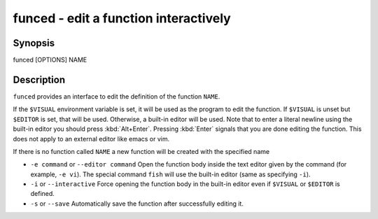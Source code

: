 funced - edit a function interactively
======================================

Synopsis
--------

funced [OPTIONS] NAME


Description
-----------

``funced`` provides an interface to edit the definition of the function ``NAME``.

If the ``$VISUAL`` environment variable is set, it will be used as the program to edit the function. If ``$VISUAL`` is unset but ``$EDITOR`` is set, that will be used. Otherwise, a built-in editor will be used. Note that to enter a literal newline using the built-in editor you should press :kbd:`Alt+Enter`. Pressing :kbd:`Enter` signals that you are done editing the function. This does not apply to an external editor like emacs or vim.

If there is no function called ``NAME`` a new function will be created with the specified name

- ``-e command`` or ``--editor command`` Open the function body inside the text editor given by the command (for example, ``-e vi``). The special command ``fish`` will use the built-in editor (same as specifying ``-i``).

- ``-i`` or ``--interactive`` Force opening the function body in the built-in editor even if ``$VISUAL`` or ``$EDITOR`` is defined.

- ``-s`` or ``--save`` Automatically save the function after successfully editing it.
